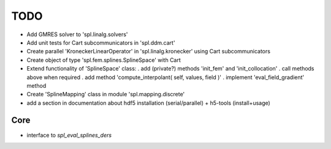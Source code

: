 TODO
====

* Add GMRES solver to 'spl.linalg.solvers'

* Add unit tests for Cart subcommunicators in 'spl.ddm.cart'

* Create parallel 'KroneckerLinearOperator' in 'spl.linalg.kronecker' using Cart subcommunicators

* Create object of type 'spl.fem.splines.SplineSpace' with Cart

* Extend functionality of 'SplineSpace' class:
  . add (private?) methods 'init_fem' and 'init_collocation'
  . call methods above when required
  . add method 'compute_interpolant( self, values, field )'
  . implement 'eval_field_gradient' method

* Create 'SplineMapping' class in module 'spl.mapping.discrete'

* add a section in documentation about hdf5 installation (serial/parallel) + h5-tools (install+usage)


Core
****

* interface to *spl_eval_splines_ders*
